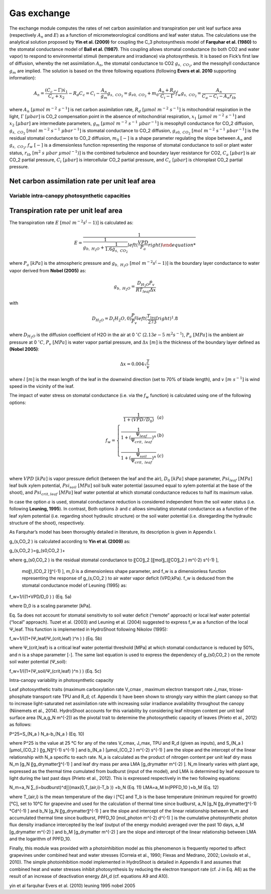 ============
Gas exchange
============

The exchange module computes the rates of net carbon assimilation and transpiration per unit leaf surface area
(respectively :math:`A_n` and :math:`E`) as a function of micrometeorological conditions and leaf water status.
The calculations use the analytical solution proposed by **Yin et al. (2009)** for coupling the C_3 photosynthesis
model of **Farquhar et al. (1980)** to the stomatal conductance model of **Ball et al. (1987)**. This coupling
allows stomatal conductance (to both CO2 and water vapor) to respond to environmental stimuli
(temperature and irradiance) via photosynthesis. It is based on Fick’s first law of diffusion, whereby the net
assimilation :math:`A_n`, the stomatal conductance to CO2 :math:`g_{s, \ CO_2}`, and the mesophyll conductance
:math:`g_m` are implied. The solution is based on the three following equations (following **Evers et al. 2010**
supporting information):

.. math::
    A_n = \frac{(C_c - \Gamma) \dot x_1}{C_c + x_2} - R_d
    C_c = C_i - \frac{A_n}{g_m}
    g_{s, \ CO_2} = g_{s0, \ CO_2} + m_0 \dot \frac{A_n + R_d}{C_i - \Gamma} \dot f_w
    g_{s, \ CO_2} = \frac{A_n}{C_a - C_i - A_n \dot r_{tb}}

where
:math:`A_n \ [\mu mol \ m^{-2} \ s^{-1}]` is net carbon assimilation rate,
:math:`R_d \ [\mu mol \ m^{-2} \ s^{-1}]` is mitochondrial respiration in the light,
:math:`\Gamma \ [\mu bar]` is CO_2 compensation point in the absence of mitochondrial respiration,
:math:`x_1 \ [\mu mol \ m^{-2} \ s^{-1}]` and :math:`x_2 \ [\mu bar]` are intermediate parameters,
:math:`g_m \ [\mu mol \ m^{-2} \ s^{-1} \ {\mu bar}^{-1}]` is mesophyll conductance for CO_2 diffusion,
:math:`g_{s, \ CO_2} \ [mol \ m^{-2} \ s^{-1} \ {\mu bar}^{-1}]` is stomatal conductance to CO_2 diffusion,
:math:`g_{s0, \ CO_2} \ [mol \ m^{-2} \ s^{-1} \ {\mu bar}^{-1}]` is the residual stomatal conductance to CO_2 diffusion,
:math:`m_0 \ [-]` is a shape parameter regulating the slope between :math:`A_n` and :math:`g_{s, \ CO_2}`,
:math:`f_w \ [-]` is a dimensionless function representing the response of stomatal conductance to soil or plant water status,
:math:`r_{tb} \ [m^2 \ s \ \mu bar \ {\mu mol}^{-1})]` is the combined turbulence and boundary layer resistance for CO2,
:math:`C_a \ [\mu bar]` is air CO_2 partial pressure,
:math:`C_i \ [\mu bar]` is intercellular CO_2 partial pressure, and
:math:`C_c \ [\mu bar]` is chloroplast CO_2 partial pressure.


Net carbon assimilation rate per unit leaf area
===============================================

Variable intra-canopy photosynthetic capacities
-----------------------------------------------

Transpiration rate per unit leaf area
=====================================

The transpiration rate :math:`E \ [mol \ m^{-2} s^(-1)]` is calculated as:

.. math::
    E = \frac{1}{\frac{1}{g_{b, \ H_2O} + \frac{1}{1.6 \dot g_{s, \ CO_2}}} left( \frac{VPD}{P_a} right)


where
:math:`P_a \ [kPa]` is the atmospheric pressure and
:math:`g_{b, \ H_2O} \ [mol \ m^{-2} s^(-1)]` is the boundary layer conductance to water vapor derived from
**Nobel (2005)** as:

.. math::
    g_{b, \ H_2O} = \frac{D_{H_2O} \dot P_v}{R \dot T_{leaf} \dot \Delta x}

with

.. math::
    D_{H_2O} = D_(H_2O, 0) \frac{P_a}{P_v} left( \frac{T_{leaf}}{273} right)^1.8

where
:math:`D_{H_2O}` is the diffusion coefficient of H2O in the air at 0 :math:`^\circ C` (:math:`2.13e-5 \ m^2 s^{-1}`),
:math:`P_a \ [MPa]` is the ambient air pressure at 0 :math:`^\circ C`,
:math:`P_v \ [MPa]` is water vapor partial pressure, and
:math:`\Delta x \ [m]` is the thickness of the boundary layer defined as **(Nobel 2005)**:

.. math::
    \Delta x = 0.004 \sqrt{\frac{l}{v}}

where
:math:`l \ [m]` is the mean length of the leaf in the downwind direction (set to 70% of blade length), and
:math:`v \ [m \ s^{-1}]` is wind speed in the vicinity of the leaf.


The impact of water stress on stomatal conductance (i.e. via the :math:`f_w` function) is calculated using one of the
following options:

.. math::
    f_w =   \left \{
                \begin{array}{11}
                    \frac{1}{1+(VPD/D_0)}                                    &   (a) \\
                    \frac{1}{1+(\frac{\Psi_{leaf}}{\Psi_{crit, \ leaf}})^n}   &   (b) \\
                    \frac{1}{1+(\frac{\Psi_{soil}}{\Psi_{crit, \ leaf}})^n}   &   (c) \\
                \end{array}
            \right.

where
:math:`VPD \ [kPa]` is vapor pressure deficit (between the leaf and the air),
:math:`D_0 \ [kPa]` shape parameter,
:math:`Psi_{leaf} \ [MPa]` leaf bulk xylem potential,
:math:`Psi_{soil} \ [MPa]` soil bulk water potential (assumed equal to xylem potential at the base of the shoot), and
:math:`Psi_{crit, leaf} \ [MPa]` leaf water potential at which stomatal conductance reduces to half its maximum value.


In case the option :math:`a` is used, stomatal conductance reduction is considered independent from the soil water
status (i.e. following **Leuning, 1995**). In contrast, Both options :math:`b` and `c` allows simulating stomatal
conductance as a function of the leaf xylem potential (i.e. regarding shoot hydraulic structure) or the soil
water potential (i.e. disregarding the hydraulic structure of the shoot), respectively.


As Farquhar’s model has been thoroughly detailed in literature, its description is given in Appendix I.





g_(s,CO_2 ) is calculated according to **Yin et al. (2009)** as:

g_(s,CO_2 )=g_(s0,CO_2 )+

where g_(s0,CO_2 ) is the residual stomatal conductance to 〖CO〗_2 [〖mol〗_(〖CO〗_2 )  m^(-2)  s^(-1) ],

  mo〖l_(CO_2 )〗^(-1) ], m_0 is a dimensionless shape parameter, and f_w is a dimensionless function representing the response of g_(s,CO_2 ) to air water vapor deficit (VPD,kPa). f_w is deduced from the stomatal conductance model of Leuning (1995) as:

f_w=1/((1+VPD/D_0 ) )	(Eq. 5a)

where D_0 is a scaling parameter [kPa].

Eq. 5a does not account for stomatal sensitivity to soil water deficit (“remote” approach) or local leaf water potential (“local” approach). Tuzet et al. (2003) and Leuning et al. (2004) suggested to express f_w as a function of the local Ψ_leaf. This function is implemented in HydroShoot following Nikolov (1995):

f_w=1/((1+(Ψ_leaf/Ψ_(crit,leaf) )^n ) )	(Eq. 5b)

where Ψ_(crit,leaf) is a critical leaf water potential threshold [MPa] at which stomatal conductance is reduced by 50%, and n is a shape parameter [-]. The same last equation is used to express the dependency of g_(s0,CO_2 ) on the remote soil water potential (Ψ_soil):

f_w=1/((1+(Ψ_soil/Ψ_(crit,leaf) )^n ) )	(Eq. 5c)


Intra-canopy variability in photosynthetic capacity

Leaf photosynthetic traits (maximum carboxylation rate V_cmax , maximum electron transport rate J_max, triose-phosphate transport rate TPU and R_d; cf. Appendix I) have been shown to strongly vary within the plant canopy so that to increase light-saturated net assimilation rate with increasing solar irradiance availability throughout the canopy (Niinemets et al., 2014). HydroShoot accounts for this variability by considering leaf nitrogen content per unit leaf surface area (N_a,g_N  m^(-2)) as the pivotal trait to determine the photosynthetic capacity of leaves (Prieto et al., 2012) as follows:

P^25=S_(N_a ) N_a-b_(N_a )	(Eq. 10)

where P^25 is the value at 25 °C for any of the rates V_cmax, J_max, TPU and R_d (given as inputs), and S_(N_a ) [μmol_(CO_2 )  〖g_N〗^(-1)  s^(-1) ] and b_(N_a ) [μmol_(CO_2 )  m^(-2)  s^(-1) ] are the slope and the intercept of the linear relationship with N_a specific to each rate. N_a is calculated as the product of nitrogen content per unit leaf dry mass N_m [g_N  〖g_drymatter〗^(-1) ] and leaf dry mass per area LMA [g_drymatter  m^(-2) ]. N_m linearly varies with plant age, expressed as the thermal time cumulated from budburst (input of the model), and LMA is determined by leaf exposure to light during the last past days (Prieto et al., 2012). This is expressed respectively in the two following equations:

N_m=a_N ∑_(i=budburst)^d▒(max(0,T_(air,i)-T_b )) +b_N	(Eq. 11)
LMA=a_M ln(PPFD_10 )+b_M	(Eq. 12)

where T_(air,i) is the mean temperature of the day i [°C] and T_b is the base temperature (minimum required for growth) [°C], set to 10°C for grapevine and used for the calculation of thermal time since budburst, a_N [g_N  〖g_drymatter〗^(-1)°Cd^(-1) ] and b_N [g_N  〖g_drymatter〗^(-1) ] are the slope and intercept of the linear relationship between N_m and accumulated thermal time since budburst, PPFD_10 [mol_photon  m^(-2)  d^(-1) ] is the cumulative photosynthetic photon flux density irradiance intercepted by the leaf (output of the energy module) averaged over the past 10 days, a_M [g_drymatter  m^(-2) ] and b_M [g_drymatter  m^(-2) ] are the slope and intercept of the linear relationship between LMA and the logarithm of PPFD_10.

Finally, this module was provided with a photoinhibition model as this phenomenon is frequently reported to affect grapevines under combined heat and water stresses (Correia et al., 1990; Flexas and Medrano, 2002; Lovisolo et al., 2010). The simple photoinhibition model implemented in HydroShoot is detailed in Appendix II and assumes that combined heat and water stresses inhibit photosynthesis by reducing the electron transport rate (cf. J in Eq. A6) as the result of an increase of deactivation energy ΔH_d (cf. equations A9 and A10).


yin et al
farquhar
Evers et al. (2010)
leuning 1995
nobel 2005